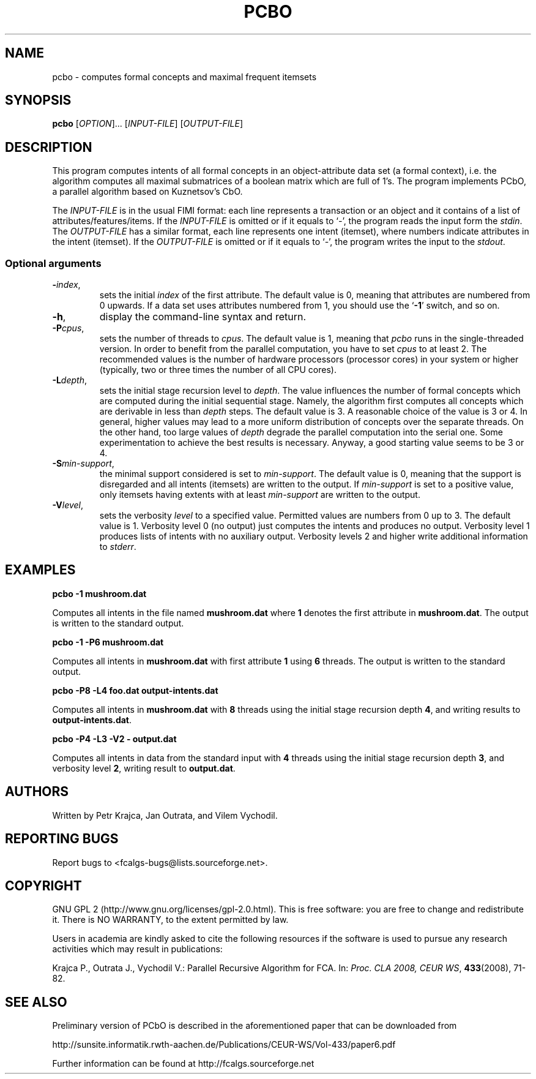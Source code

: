 .TH PCBO 7 "February 2009" http://fcalgs.sourceforge.net "FCA Algorithms"
.SH NAME
.P
pcbo - computes formal concepts and maximal frequent itemsets
.SH SYNOPSIS
.B pcbo
[\fIOPTION\fR]... [\fIINPUT-FILE\fR] [\fIOUTPUT-FILE\fR]
.SH DESCRIPTION
.P
This program computes intents of all formal concepts in an object-attribute
data set (a formal context), i.e. the algorithm computes all maximal submatrices
of a boolean matrix which are full of 1's. The program implements PCbO,
a parallel algorithm based on Kuznetsov's CbO.
.PP
The \fIINPUT-FILE\fR is in the usual FIMI format: each line represents
a transaction or an object and it contains of a list of
attributes/features/items. If the \fIINPUT-FILE\fR is omitted or if it equals
to `\fI-\fR', the program reads the input form the \fIstdin\fR.
The \fIOUTPUT-FILE\fR has a similar
format, each line represents one intent (itemset), where numbers indicate
attributes in the intent (itemset). If the \fIOUTPUT-FILE\fR is omitted or
if it equals to `\fI-\fR', the program writes the input to the \fIstdout\fR.
.SS
Optional arguments
.TP
\fB\-\fR\fIindex\fR,
sets the initial \fIindex\fR of the first attribute. The default value is 0,
meaning that attributes are numbered from 0 upwards. If a data set uses
attributes numbered from 1, you should use the `\fB-1\fR' switch, and so on.
.TP
\fB\-h\fR,
display the command-line syntax and return.
.TP
\fB\-P\fR\fIcpus\fR,
sets the number of threads to \fIcpus\fR. The default value is 1, meaning that
\fIpcbo\fR runs in the single-threaded version. In order to benefit from the
parallel computation, you have to set \fIcpus\fR to at least 2. The recommended
values is the number of hardware processors (processor cores) in your system or
higher (typically, two or three times the number of all CPU cores).
.TP
\fB\-L\fR\fIdepth\fR,
sets the initial stage recursion level to \fIdepth\fR. The value influences the
number of formal concepts which are computed during the initial sequential
stage. Namely, the algorithm first computes all concepts which are derivable in
less than \fIdepth\fR steps. The default value is 3. A reasonable choice of
the value is 3 or 4. In general, higher values may lead to a more uniform
distribution of concepts over the separate threads. On the other hand, too
large values of \fIdepth\fR degrade the parallel computation into the
serial one. Some experimentation to achieve the best results is necessary.
Anyway, a good starting value seems to be 3 or 4.
.TP
\fB\-S\fR\fImin-support\fR,
the minimal support considered is set to \fImin-support\fR. The default value
is 0, meaning that the support is disregarded and all intents (itemsets)
are written to the output. If \fImin-support\fR is set to a positive value,
only itemsets having extents with at least \fImin-support\fR are written
to the output.
.TP
\fB\-V\fR\fIlevel\fR,
sets the verbosity \fIlevel\fR to a specified value. Permitted values are
numbers from 0 up to 3. The default value is 1. Verbosity level 0 (no output)
just computes the intents and produces no output. Verbosity level 1 produces
lists of intents with no auxiliary output. Verbosity levels 2 and higher
write additional information to \fIstderr\fR.
.SH EXAMPLES
.B pcbo -1 mushroom.dat

.fi
Computes all intents in the file named \fBmushroom.dat\fR where \fB1\fR denotes
the first attribute in \fBmushroom.dat\fR. The output is
written to the standard output.
.P
.B pcbo -1 -P6 mushroom.dat

.fi
Computes all intents in \fBmushroom.dat\fR with first attribute \fB1\fR using \fB6\fR
threads. The output is written to the standard output.
.P
.B pcbo -P8 -L4 foo.dat output-intents.dat

.fi
Computes all intents in \fBmushroom.dat\fR with \fB8\fR threads using the
initial stage recursion depth \fB4\fR, and writing results to
\fBoutput-intents.dat\fR.
.P
.B pcbo -P4 -L3 -V2 - output.dat

.fi
Computes all intents in data from the standard input with \fB4\fR threads
using the initial stage recursion depth \fB3\fR, and verbosity level \fB2\fR,
writing result to \fBoutput.dat\fR.
.SH AUTHORS
.P
Written by Petr Krajca, Jan Outrata, and Vilem Vychodil.
.SH REPORTING BUGS
.P
Report bugs to <fcalgs-bugs@lists.sourceforge.net>.
.SH COPYRIGHT
.P
GNU GPL 2 (http://www.gnu.org/licenses/gpl-2.0.html).
This is free software: you are free to change and redistribute it.
There is NO WARRANTY, to the extent permitted by law.
.P
Users in academia are kindly asked to cite the following resources if
the software is used to pursue any research activities which may result
in publications:
.P
Krajca P., Outrata J., Vychodil V.: Parallel Recursive Algorithm for FCA.
In: \fIProc. CLA 2008, CEUR WS\fR, \fB433\fR(2008), 71-82.
.SH SEE ALSO
.P
Preliminary version of PCbO is described in the aforementioned
paper that can be downloaded from
.P
http://sunsite.informatik.rwth-aachen.de/Publications/CEUR-WS/Vol-433/paper6.pdf
.P
Further information can be found at
http://fcalgs.sourceforge.net
